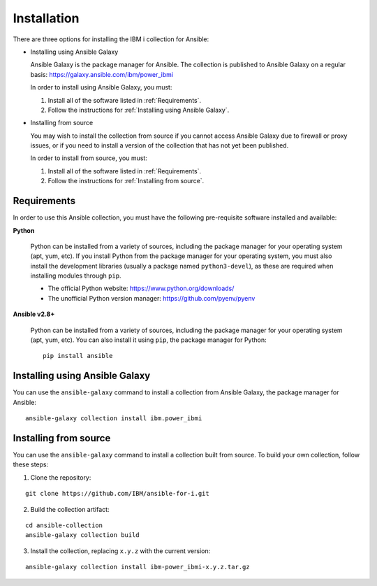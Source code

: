 ..
.. SPDX-License-Identifier: Apache-2.0
..

Installation
============

There are three options for installing the IBM i collection for Ansible:

* Installing using Ansible Galaxy

  Ansible Galaxy is the package manager for Ansible. The collection is published to Ansible Galaxy on a regular basis: https://galaxy.ansible.com/ibm/power_ibmi

  In order to install using Ansible Galaxy, you must:

  1. Install all of the software listed in :ref:`Requirements`.
  2. Follow the instructions for :ref:`Installing using Ansible Galaxy`.

* Installing from source

  You may wish to install the collection from source if you cannot access Ansible Galaxy due to firewall or proxy issues, or if you need to install a version of the collection that has not yet been published.

  In order to install from source, you must:

  1. Install all of the software listed in :ref:`Requirements`.
  2. Follow the instructions for :ref:`Installing from source`.

Requirements
------------

In order to use this Ansible collection, you must have the following pre-requisite software installed and available:

**Python**

    Python can be installed from a variety of sources, including the package manager for your operating system (apt, yum, etc).
    If you install Python from the package manager for your operating system, you must also install the development libraries (usually a package named ``python3-devel``), as these are required when installing modules through ``pip``.

    - The official Python website: https://www.python.org/downloads/
    - The unofficial Python version manager: https://github.com/pyenv/pyenv

**Ansible v2.8+**

    Python can be installed from a variety of sources, including the package manager for your operating system (apt, yum, etc). You can also install it using ``pip``, the package manager for Python:

    ::

        pip install ansible

Installing using Ansible Galaxy
-------------------------------

You can use the ``ansible-galaxy`` command to install a collection from Ansible Galaxy, the package manager for Ansible:

::

    ansible-galaxy collection install ibm.power_ibmi

Installing from source
----------------------

You can use the ``ansible-galaxy`` command to install a collection built from source. To build your own collection, follow these steps:

1. Clone the repository:

::

    git clone https://github.com/IBM/ansible-for-i.git

2. Build the collection artifact:

::

    cd ansible-collection
    ansible-galaxy collection build

3. Install the collection, replacing ``x.y.z`` with the current version:

::

    ansible-galaxy collection install ibm-power_ibmi-x.y.z.tar.gz